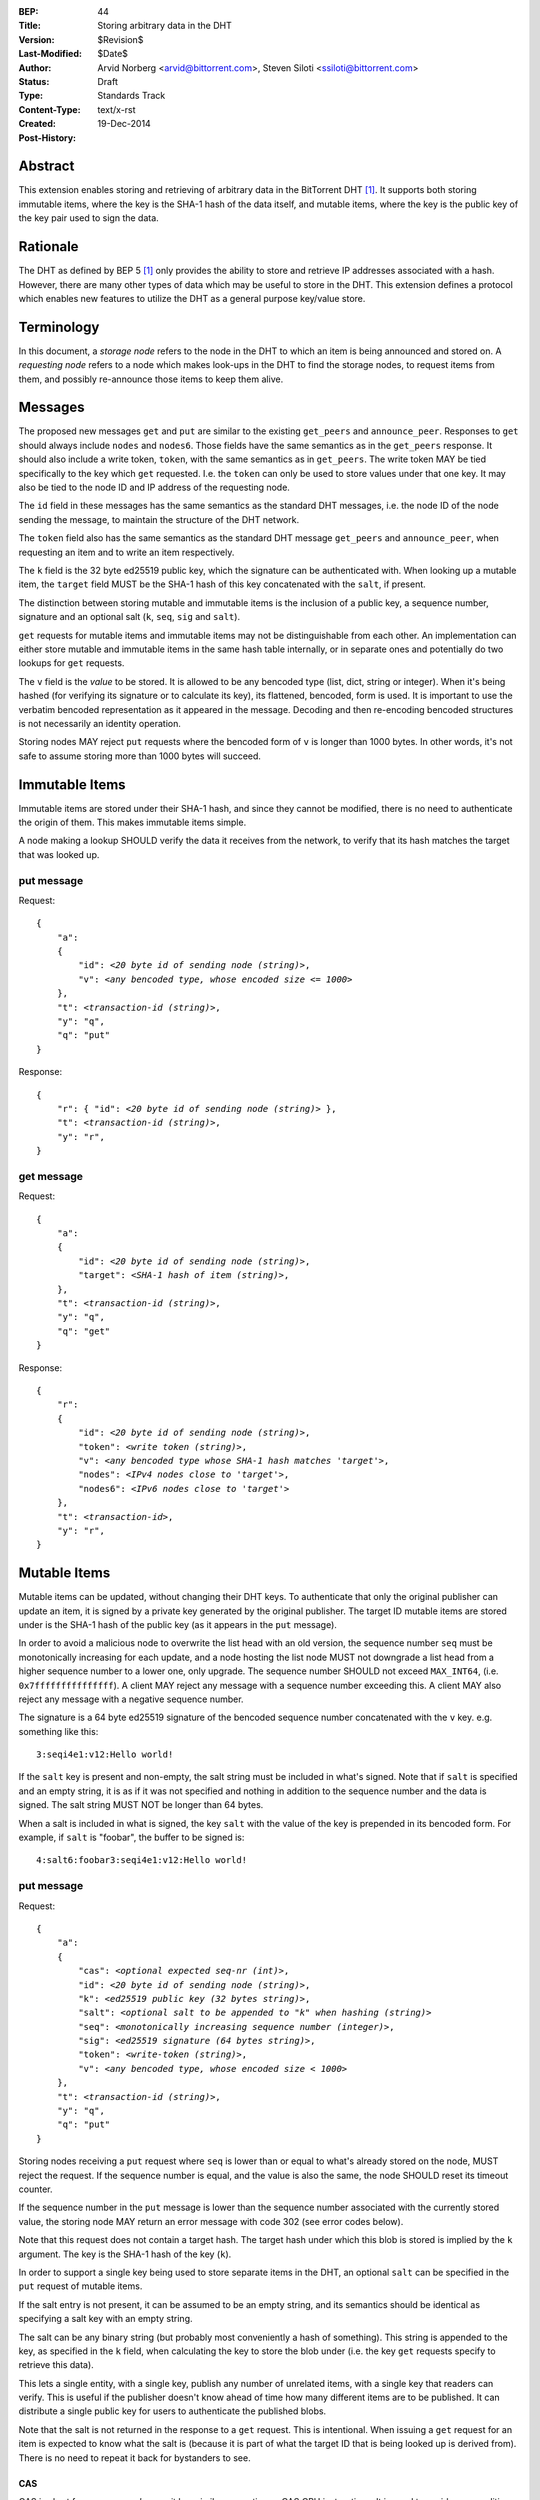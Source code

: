 :BEP: 44
:Title: Storing arbitrary data in the DHT
:Version: $Revision$
:Last-Modified: $Date$
:Author:  Arvid Norberg <arvid@bittorrent.com>, Steven Siloti <ssiloti@bittorrent.com>
:Status:  Draft
:Type:    Standards Track
:Content-Type: text/x-rst
:Created: 19-Dec-2014
:Post-History: 


Abstract
========

This extension enables storing and retrieving of arbitrary data in the BitTorrent DHT [#BEP-5]_.  It supports both storing immutable items, where the key is the SHA-1 hash of the data itself, and mutable items, where the key is the public key of the key pair used to sign the data.


Rationale
=========

The DHT as defined by BEP 5 [#BEP-5]_ only provides the ability to store and retrieve IP addresses associated with a hash.  However, there are many other types of data which may be useful to store in the DHT.  This extension defines a protocol which enables new features to utilize the DHT as a general purpose key/value store.


Terminology
===========

In this document, a *storage node* refers to the node in the DHT to which an item is being announced and stored on.  A *requesting node* refers to a node which makes look-ups in the DHT to find the storage nodes, to request items from them, and possibly re-announce those items to keep them alive.


Messages
========

The proposed new messages ``get`` and ``put`` are similar to the existing ``get_peers`` and ``announce_peer``.  Responses to ``get`` should always include ``nodes`` and ``nodes6``.  Those fields have the same semantics as in the ``get_peers`` response.  It should also include a write token, ``token``, with the same semantics as in ``get_peers``.  The write token MAY be tied specifically to the key which ``get`` requested.  I.e. the ``token`` can only be used to store values under that one key.  It may also be tied to the node ID and IP address of the requesting node.

The ``id`` field in these messages has the same semantics as the standard DHT messages, i.e. the node ID of the node sending the message, to maintain the structure of the DHT network.

The ``token`` field also has the same semantics as the standard DHT message ``get_peers`` and ``announce_peer``, when requesting an item and to write an item respectively.

The ``k`` field is the 32 byte ed25519 public key, which the signature can be authenticated with.  When looking up a mutable item, the ``target`` field MUST be the SHA-1 hash of this key concatenated with the ``salt``, if present.

The distinction between storing mutable and immutable items is the inclusion of a public key, a sequence number, signature and an optional salt (``k``, ``seq``, ``sig`` and ``salt``).

``get`` requests for mutable items and immutable items may not be distinguishable from each other.  An implementation can either store mutable and immutable items in the same hash table internally, or in separate ones and potentially do two lookups for ``get`` requests.

The ``v`` field is the *value* to be stored.  It is allowed to be any bencoded type (list, dict, string or integer).  When it's being hashed (for verifying its signature or to calculate its key), its flattened, bencoded, form is used.  It is important to use the verbatim bencoded representation as it appeared in the message.  Decoding and then re-encoding bencoded structures is not necessarily an identity operation.

Storing nodes MAY reject ``put`` requests where the bencoded form of ``v`` is longer than 1000 bytes.  In other words, it's not safe to assume storing more than 1000 bytes will succeed.


Immutable Items
===============

Immutable items are stored under their SHA-1 hash, and since they cannot be modified, there is no need to authenticate the origin of them.  This makes immutable items simple.

A node making a lookup SHOULD verify the data it receives from the network, to verify that its hash matches the target that was looked up.


put message
-----------

Request:

.. parsed-literal::

    {
        "a":
        {
            "id": *<20 byte id of sending node (string)>*,
            "v": *<any bencoded type, whose encoded size <= 1000>*
        },
        "t": *<transaction-id (string)>*,
        "y": "q",
        "q": "put"
    }

Response:

.. parsed-literal::

    {
        "r": { "id": *<20 byte id of sending node (string)>* },
        "t": *<transaction-id (string)>*,
        "y": "r",
    }


get message
-----------

Request:

.. parsed-literal::

    {
        "a":
        {
            "id": *<20 byte id of sending node (string)>*,
            "target": *<SHA-1 hash of item (string)>*,
        },
        "t": *<transaction-id (string)>*,
        "y": "q",
        "q": "get"
    }

Response:

.. parsed-literal::

    {
        "r":
        {
            "id": *<20 byte id of sending node (string)>*,
            "token": *<write token (string)>*,
            "v": *<any bencoded type whose SHA-1 hash matches 'target'>*,
            "nodes": *<IPv4 nodes close to 'target'>*,
            "nodes6": *<IPv6 nodes close to 'target'>*
        },
        "t": *<transaction-id>*,
        "y": "r",
    }


Mutable Items
=============

Mutable items can be updated, without changing their DHT keys. To authenticate that only the original publisher can update an item, it is signed by a private key generated by the original publisher.  The target ID mutable items are stored under is the SHA-1 hash of the public key (as it appears in the ``put`` message).

In order to avoid a malicious node to overwrite the list head with an old version, the sequence number ``seq`` must be monotonically increasing for each update, and a node hosting the list node MUST not downgrade a list head from a higher sequence number to a lower one, only upgrade.  The sequence number SHOULD not exceed ``MAX_INT64``, (i.e. ``0x7fffffffffffffff``).  A client MAY reject any message with a sequence number exceeding this.  A client MAY also reject any message with a negative sequence number.

The signature is a 64 byte ed25519 signature of the bencoded sequence number concatenated with the ``v`` key. e.g. something like this::

    3:seqi4e1:v12:Hello world!

If the ``salt`` key is present and non-empty, the salt string must be included in what's signed.  Note that if ``salt`` is specified and an empty string, it is as if it was not specified and nothing in addition to the sequence number and the data is signed.  The salt string MUST NOT be longer than 64 bytes.

When a salt is included in what is signed, the key ``salt`` with the value of the key is prepended in its bencoded form.  For example, if ``salt`` is "foobar", the buffer to be signed is::

    4:salt6:foobar3:seqi4e1:v12:Hello world!


put message
-----------

Request:

.. parsed-literal::

    {
        "a":
        {
            "cas": *<optional expected seq-nr (int)>*,
            "id": *<20 byte id of sending node (string)>*,
            "k": *<ed25519 public key (32 bytes string)>*,
            "salt": *<optional salt to be appended to "k" when hashing (string)>*
            "seq": *<monotonically increasing sequence number (integer)>*,
            "sig": *<ed25519 signature (64 bytes string)>*,
            "token": *<write-token (string)>*,
            "v": *<any bencoded type, whose encoded size < 1000>*
        },
        "t": *<transaction-id (string)>*,
        "y": "q",
        "q": "put"
    }

Storing nodes receiving a ``put`` request where ``seq`` is lower than or equal to what's already stored on the node, MUST reject the request.  If the sequence number is equal, and the value is also the same, the node SHOULD reset its timeout counter.

If the sequence number in the ``put`` message is lower than the sequence number associated with the currently stored value, the storing node MAY return an error message with code 302 (see error codes below).

Note that this request does not contain a target hash.  The target hash under which this blob is stored is implied by the ``k`` argument.  The key is the SHA-1 hash of the key (``k``).

In order to support a single key being used to store separate items in the DHT, an optional ``salt`` can be specified in the ``put`` request of mutable items.

If the salt entry is not present, it can be assumed to be an empty string, and its semantics should be identical as specifying a salt key with an empty string.

The salt can be any binary string (but probably most conveniently a hash of something).  This string is appended to the key, as specified in the ``k`` field, when calculating the key to store the blob under (i.e. the key ``get`` requests specify to retrieve this data).

This lets a single entity, with a single key, publish any number of unrelated items, with a single key that readers can verify.  This is useful if the publisher doesn't know ahead of time how many different items are to be published.  It can distribute a single public key for users to authenticate the published blobs.

Note that the salt is not returned in the response to a ``get`` request.  This is intentional.  When issuing a ``get`` request for an item is expected to know what the salt is (because it is part of what the target ID that is being looked up is derived from).  There is no need to repeat it back for bystanders to see.


CAS
'''

CAS is short for *compare and swap*, it has similar semantics as CAS CPU instructions.  It is used to avoid race conditions when multiple nodes are writing to the same slot in the DHT.

The ``cas`` field is optional.  If present it specifies the sequence number of the data blob being overwritten by the put. When present, the storing node MUST compare this number to the current sequence number it has stored under this key.  Only if the ``cas`` matches the stored sequence number is the put performed.  If it mismatches, the store fails and an error MUST be returned.  See Errors_ below.

The ``cas`` field only applies to mutable puts.  If there is no current value, the ``cas`` field SHOULD be ignored.

When sending a ``put`` request to a node that did not return any data for the ``get``, the ``cas`` field SHOULD NOT be included.


Response
--------

Response:

.. parsed-literal::

    {
        "r": { "id": *<20 byte id of sending node (string)>* },
        "t": *<transaction-id (string)>*,
        "y": "r",
    }


Errors
------

If the store fails for any reason an error message is returned instead of the message template above, i.e. one where "y" is "e" and "e" is a tuple of [error-code, message]).  Failures include ``cas`` mismatches and the sequence number is outdated.

The error message (as specified by BEP 5 [#BEP-5]_) looks like this:

.. parsed-literal::

    {
        "e": [ *<error-code (integer)>*, *<error-string (string)>* ],
        "t": *<transaction-id (string)>*,
        "y": "e",
    }

In addition to the error codes defined in BEP 5, this specification defines some additional error codes.

+------------+-----------------------------+
| error-code | description                 |
+============+=============================+
| 205        | message (``v`` field)       |
|            | too big.                    |
+------------+-----------------------------+
| 206        | invalid signature           |
+------------+-----------------------------+
| 207        | salt (``salt`` field)       |
|            | too big.                    |
+------------+-----------------------------+
| 301        | the CAS hash mismatched,    |
|            | re-read value and try       |
|            | again.                      |
+------------+-----------------------------+
| 302        | sequence number less than   |
|            | current.                    |
+------------+-----------------------------+

An implementation MUST emit 301 errors if the cas mismatches.  This is a critical feature in synchronization of multiple agents sharing a mutable item.


get message
-----------

Request:

.. parsed-literal::

    {
        "a":
        {
            "id": *<20 byte id of sending node (string)>*,
            "seq": *<optional sequence number (integer)>*,
            "target:" *<20 byte SHA-1 hash of public key and salt (string)>*
        },
        "t": *<transaction-id (string)>*,
        "y": "q",
        "q": "get"
    }

The optional ``seq`` field specifies that an item's value should only be sent if its sequence number is greater than the given value.  If a stored item exists but its sequence number is less than or equal to the ``seq`` field then the ``k``, ``v``, and ``sig`` fields SHOULD be omitted from the response.

Response:

.. parsed-literal::

    {
        "r":
        {
            "id": *<20 byte id of sending node (string)>*,
            "k": *<ed25519 public key (32 bytes string)>*,
            "nodes": *<IPv4 nodes close to 'target'>*,
            "nodes6": *<IPv6 nodes close to 'target'>*,
            "seq": *<monotonically increasing sequence number (integer)>*,
            "sig": *<ed25519 signature (64 bytes string)>*,
            "token": *<write-token (string)>*,
            "v": *<any bencoded type, whose encoded size <= 1000>*
        },
        "t": *<transaction-id (string)>*,
        "y": "r",
    }


Signature Verification
======================

In order to make it maximally difficult to attack the bencoding parser, signing and verification of the value and sequence number should be done as follows:

1. Encode value and sequence number separately.
2. Concatenate ("4:salt" *length-of-salt* ":" *salt*) "3:seqi" *seq* "e1:v" *len* ":" and the encoded value.  Sequence number 1 of value "Hello World!" would be converted to: "3:seqi1e1:v12:Hello World!".  In this way it is not possible to convince a node that part of the length is actually part of the sequence number even if the parser contains certain bugs.  Furthermore it is not possible to have a verification failure if a bencoding serializer alters the order of entries in the dictionary.  The salt is in parenthesis because it is optional.  It is only prepended if a non-empty salt is specified in the ``put`` request.
3. Sign or verify the concatenated string.

On the storage node, the signature MUST be verified before accepting the store command.  The data MUST be stored under the SHA-1 hash of the public key (as it appears in the bencoded dict) and the salt (if present).

On the requesting nodes, the key they get back from a ``get`` request MUST be verified to hash to the target ID the lookup was made for, as well as verifying the signature.  If any of these fail, the response SHOULD be considered invalid.


Expiration
==========

Without re-announcement, these items MAY expire in 2 hours. In order to keep items alive, they SHOULD be re-announced once an hour.

Any node that's interested in keeping a blob in the DHT alive may announce it.  It would simply repeat the signature for a mutable put without having the private key.


Test Vectors
============


test 1 (mutable)
----------------

value::
    
    12:Hello World!

buffer being signed::

    3:seqi1e1:v12:Hello World!

public key::

    77ff84905a91936367c01360803104f92432fcd904a43511876df5cdf3e7e548

private key::

    e06d3183d14159228433ed599221b80bd0a5ce8352e4bdf0262f76786ef1c74d
    b7e7a9fea2c0eb269d61e3b38e450a22e754941ac78479d6c54e1faf6037881d

**target ID**::
    
    4a533d47ec9c7d95b1ad75f576cffc641853b750

**signature**::

    305ac8aeb6c9c151fa120f120ea2cfb923564e11552d06a5d856091e5e853cff
    1260d3f39e4999684aa92eb73ffd136e6f4f3ecbfda0ce53a1608ecd7ae21f01


test 2 (mutable with salt)
--------------------------

value::
    
    12:Hello World!

salt::
    
    foobar

buffer being signed::

    4:salt6:foobar3:seqi1e1:v12:Hello World!

public key::

    77ff84905a91936367c01360803104f92432fcd904a43511876df5cdf3e7e548

private key::

    e06d3183d14159228433ed599221b80bd0a5ce8352e4bdf0262f76786ef1c74d
    b7e7a9fea2c0eb269d61e3b38e450a22e754941ac78479d6c54e1faf6037881d

**target ID**::
    
    411eba73b6f087ca51a3795d9c8c938d365e32c1

**signature**::

    6834284b6b24c3204eb2fea824d82f88883a3d95e8b4a21b8c0ded553d17d17d
    df9a8a7104b1258f30bed3787e6cb896fca78c58f8e03b5f18f14951a87d9a08


test 3 (immutable)
------------------

value::
    
    12:Hello World!

**target ID**::
    
    e5f96f6f38320f0f33959cb4d3d656452117aadb


Resources
=========

This document was derived heavily from the documentation of the extension included in libtorrent [#DHT-STORE]_.  In many places text was simply copied and modified.

Libraries that implement ed25519 DSA:

* NaCl_
* libsodium_
* `nightcracker's ed25519`_

.. _NaCl: http://nacl.cr.yp.to/
.. _libsodium: https://github.com/jedisct1/libsodium
.. _`nightcracker's ed25519`: https://github.com/nightcracker/ed25519


References
==========

.. [#BEP-5] BEP_0005. DHT Protocol
   (http://www.bittorrent.org/beps/bep_0005.html)

.. [#DHT-STORE] BitTorrent extension for arbitrary DHT store, Arvid Norberg
   (http://www.libtorrent.org/dht_store.html)


Copyright
=========

This document has been placed in the public domain.



..
   Local Variables:
   mode: indented-text
   indent-tabs-mode: nil
   sentence-end-double-space: t
   fill-column: 70
   coding: utf-8
   End:

